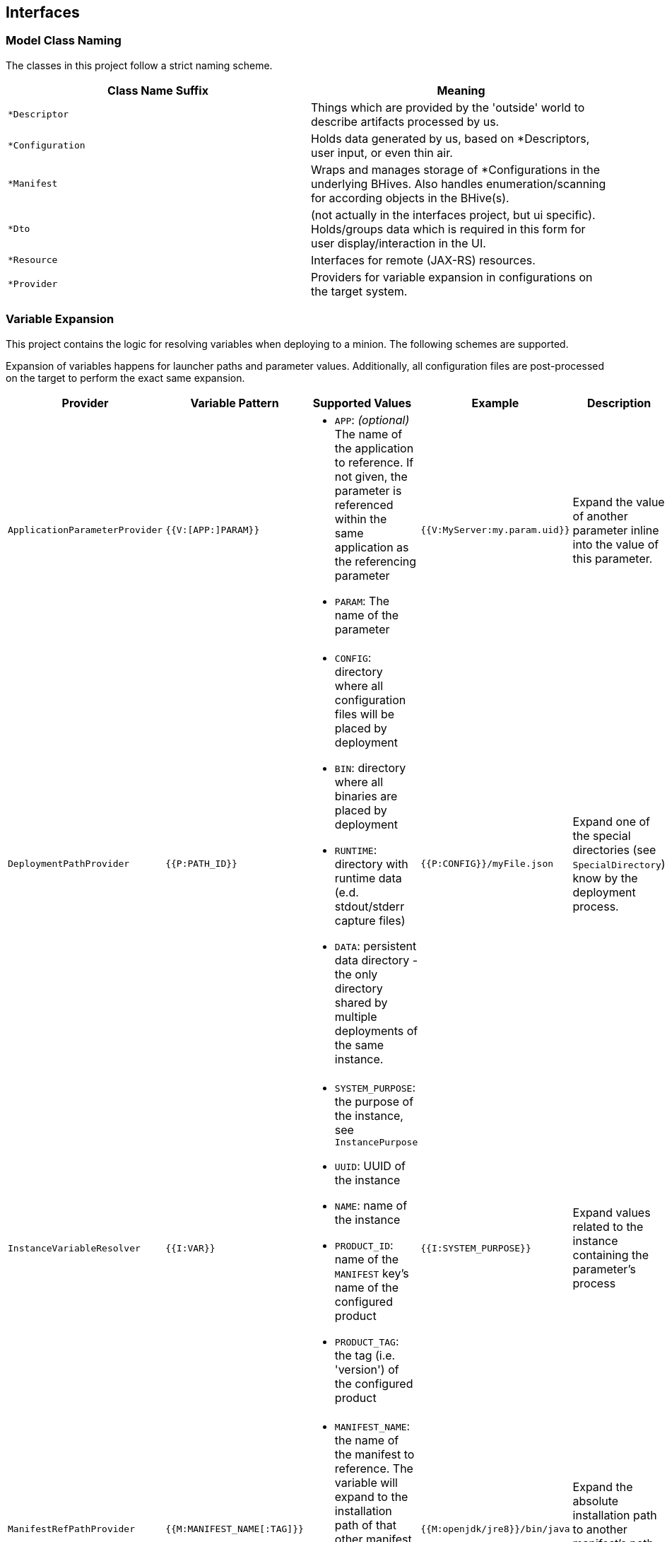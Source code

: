 == Interfaces

=== Model Class Naming

The classes in this project follow a strict naming scheme.

[%header,cols=2*]
|===
|Class Name Suffix
|Meaning

| `*Descriptor`
| Things which are provided by the 'outside' world to describe artifacts processed by us.

| `*Configuration`
| Holds data generated by us, based on *Descriptors, user input, or even thin air.

| `*Manifest`
| Wraps and manages storage of *Configurations in the underlying BHives. Also handles enumeration/scanning for according objects in the BHive(s).

| `*Dto`
| (not actually in the interfaces project, but ui specific). Holds/groups data which is required in this form for user display/interaction in the UI.

| `*Resource`
| Interfaces for remote (JAX-RS) resources.

| `*Provider`
| Providers for variable expansion in configurations on the target system.

|===

=== Variable Expansion

This project contains the logic for resolving variables when deploying to a minion. The following schemes are supported.

Expansion of variables happens for launcher paths and parameter values. Additionally, all configuration files are post-processed on the target to perform the exact same expansion.

[%header,cols=5*]
|===
|Provider
|Variable Pattern
|Supported Values
|Example
|Description

| `ApplicationParameterProvider`
| `{{V:[APP:]PARAM}}`
a| * `APP`: _(optional)_ The name of the application to reference. If not given, the parameter is referenced within the same application as the referencing parameter
 * `PARAM`: The name of the parameter
| `{{V:MyServer:my.param.uid}}`
| Expand the value of another parameter inline into the value of this parameter.

| `DeploymentPathProvider`
| `{{P:PATH_ID}}`
a| * `CONFIG`: directory where all configuration files will be placed by deployment
 * `BIN`: directory where all binaries are placed by deployment
 * `RUNTIME`: directory with runtime data (e.d. stdout/stderr capture files)
 * `DATA`: persistent data directory - the only directory shared by multiple deployments of the same instance.
| `{{P:CONFIG}}/myFile.json`
| Expand one of the special directories (see `SpecialDirectory`) know by the deployment process.

| `InstanceVariableResolver`
| `{{I:VAR}}`
a| * `SYSTEM_PURPOSE`: the purpose of the instance, see `InstancePurpose`
 * `UUID`: UUID of the instance
 * `NAME`: name of the instance
 * `PRODUCT_ID`: name of the `MANIFEST` key's name of the configured product
 * `PRODUCT_TAG`: the tag (i.e. 'version') of the configured product
| `{{I:SYSTEM_PURPOSE}}`
| Expand values related to the instance containing the parameter's process

| `ManifestRefPathProvider`
| `{{M:MANIFEST_NAME[:TAG]}}`
a| * `MANIFEST_NAME`: the name of the manifest to reference. The variable will expand to the installation path of that other manifest.
 * TAG: _(optional)_ if given expand to the exact manifest version.
| `{{M:openjdk/jre8}}/bin/java`
| Expand the absolute installation path to another manifest's path on the target system.

| `OsConditionalProvider`
| `{{OSNAME:VALUE}}`
a| * `OSNAME`: either `OperatingSystem` value (`WINDOWS`, `LINUX`, `AIX`).
 * `VALUE`: the target value to expand if the target OS matches the `OSNAME` value.
| `.../bin/java{{WINDOWS:.exe}}`
| Insert the given `VALUE` if and only if the given `OSNAME` (see `OperatingSystem`) matches.

| `MinionConfigVariableResolver`
| `{{H:HOSTNAME}}`
a| * `HOSTNAME`: expands to the hostname of the target minion where the application is deployed.
| `{{H:HOSTNAME}}`
| Expands to target minion properties - currently only `HOSTNAME` is supported.

|===